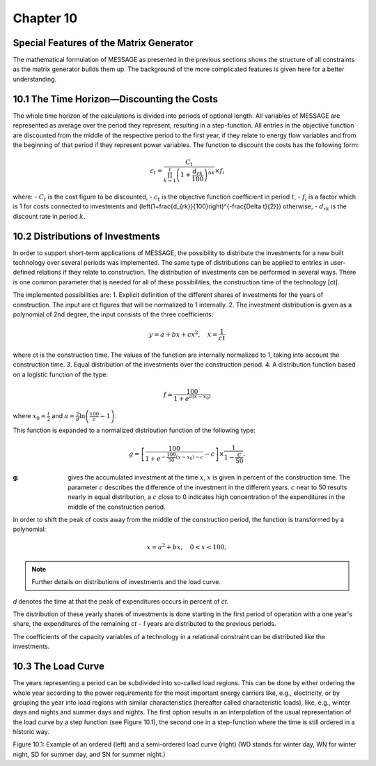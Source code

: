 Chapter 10
==========

Special Features of the Matrix Generator
---------------------------------------

The mathematical formulation of MESSAGE as presented in the previous sections shows the structure of all constraints as the matrix generator builds them up. The background of the more complicated features is given here for a better understanding.

10.1 The Time Horizon—Discounting the Costs
-------------------------------------------

The whole time horizon of the calculations is divided into periods of optional length. All variables of MESSAGE are represented as average over the period they represent, resulting in a step-function. All entries in the objective function are discounted from the middle of the respective period to the first year, if they relate to energy flow variables and from the beginning of that period if they represent power variables. The function to discount the costs has the following form:

.. math::
    c_t = \frac{C_t}{\prod_{k=1}^{t} \left(1 + \frac{d_{rk}}{100}\right)^{\Delta k}} \times f_i

where:
- :math:`C_t` is the cost figure to be discounted,
- :math:`c_t` is the objective function coefficient in period :math:`t`,
- :math:`f_i` is a factor which is 1 for costs connected to investments and \(\left(1+\frac{d_{rk}}{100}\right)^{-\frac{\Delta t}{2}}\) otherwise,
- :math:`d_{rk}` is the discount rate in period :math:`k`.

10.2 Distributions of Investments
---------------------------------

In order to support short-term applications of MESSAGE, the possibility to distribute the investments for a new built technology over several periods was implemented. The same type of distributions can be applied to entries in user-defined relations if they relate to construction. The distribution of investments can be performed in several ways. There is one common parameter that is needed for all of these possibilities, the construction time of the technology [ct].

The implemented possibilities are:
1. Explicit definition of the different shares of investments for the years of construction. The input are ct figures that will be normalized to 1 internally.
2. The investment distribution is given as a polynomial of 2nd degree, the input consists of the three coefficients:

.. math::
    y = a + bx + cx^2 , \quad x = \frac{1}{ct}

where ct is the construction time. The values of the function are internally normalized to 1, taking into account the construction time.
3. Equal distribution of the investments over the construction period.
4. A distribution function based on a logistic function of the type:

.. math::
    f = \frac{100}{1 + e^{a(x-x_0)}}

where :math:`x_0 = \frac{t}{2}` and :math:`a = \frac{2}{d} \ln \left( \frac{100}{c} - 1 \right)`.

This function is expanded to a normalized distribution function of the following type:

.. math::
    g = \left[ \frac{100}{1 + e^{-\frac{100}{50}(x-x_0)-c}} - c \right] \times \frac{1}{1 - \frac{c}{50}}.

:g: gives the accumulated investment at the time :math:`x`, :math:`x` is given in percent of the construction time. The parameter :math:`c` describes the difference of the investment in the different years. :math:`c` near to 50 results nearly in equal distribution, a :math:`c` close to 0 indicates high concentration of the expenditures in the middle of the construction period.

In order to shift the peak of costs away from the middle of the construction period, the function is transformed by a polynomial:

.. math::
    x = a^2 + bx, \quad 0 < x < 100,

.. note:: Further details on distributions of investments and the load curve.

*d* denotes the time at that the peak of expenditures occurs in percent of *ct*.

The distribution of these yearly shares of investments is done starting in the first period of operation with a one year's share, the expenditures of the remaining *ct - 1* years are distributed to the previous periods.

The coefficients of the capacity variables of a technology in a relational constraint can be distributed like the investments.

10.3 The Load Curve
-------------------

The years representing a period can be subdivided into so-called load regions. This can be done by either ordering the whole year according to the power requirements for the most important energy carriers like, e.g., electricity, or by grouping the year into load regions with similar characteristics (hereafter called characteristic loads), like, e.g., winter days and nights and summer days and nights. The first option results in an interpolation of the usual representation of the load curve by a step function (see Figure 10.1), the second one in a step-function where the time is still ordered in a historic way.

Figure 10.1: Example of an ordered (left) and a semi-ordered load curve (right)
(WD stands for winter day, WN for winter night, SD for summer day, and SN for summer night.)
